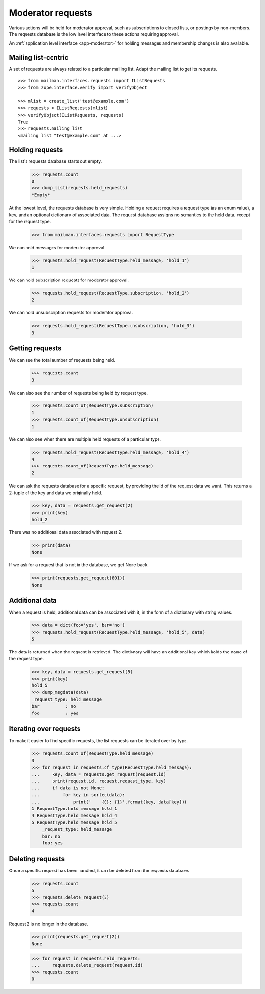 .. _model-requests:

==================
Moderator requests
==================

Various actions will be held for moderator approval, such as subscriptions to
closed lists, or postings by non-members.  The requests database is the low
level interface to these actions requiring approval.

An :ref:`application level interface <app-moderator>` for holding messages and
membership changes is also available.


Mailing list-centric
====================

A set of requests are always related to a particular mailing list.  Adapt the
mailing list to get its requests.
::

    >>> from mailman.interfaces.requests import IListRequests
    >>> from zope.interface.verify import verifyObject

    >>> mlist = create_list('test@example.com')
    >>> requests = IListRequests(mlist)
    >>> verifyObject(IListRequests, requests)
    True
    >>> requests.mailing_list
    <mailing list "test@example.com" at ...>


Holding requests
================

The list's requests database starts out empty.

    >>> requests.count
    0
    >>> dump_list(requests.held_requests)
    *Empty*

At the lowest level, the requests database is very simple.  Holding a request
requires a request type (as an enum value), a key, and an optional dictionary
of associated data.  The request database assigns no semantics to the held
data, except for the request type.

    >>> from mailman.interfaces.requests import RequestType

We can hold messages for moderator approval.

    >>> requests.hold_request(RequestType.held_message, 'hold_1')
    1

We can hold subscription requests for moderator approval.

    >>> requests.hold_request(RequestType.subscription, 'hold_2')
    2

We can hold unsubscription requests for moderator approval.

    >>> requests.hold_request(RequestType.unsubscription, 'hold_3')
    3


Getting requests
================

We can see the total number of requests being held.

    >>> requests.count
    3

We can also see the number of requests being held by request type.

    >>> requests.count_of(RequestType.subscription)
    1
    >>> requests.count_of(RequestType.unsubscription)
    1

We can also see when there are multiple held requests of a particular type.

    >>> requests.hold_request(RequestType.held_message, 'hold_4')
    4
    >>> requests.count_of(RequestType.held_message)
    2

We can ask the requests database for a specific request, by providing the id
of the request data we want.  This returns a 2-tuple of the key and data we
originally held.

    >>> key, data = requests.get_request(2)
    >>> print(key)
    hold_2

There was no additional data associated with request 2.

    >>> print(data)
    None

If we ask for a request that is not in the database, we get None back.

    >>> print(requests.get_request(801))
    None


Additional data
===============

When a request is held, additional data can be associated with it, in the form
of a dictionary with string values.

    >>> data = dict(foo='yes', bar='no')
    >>> requests.hold_request(RequestType.held_message, 'hold_5', data)
    5

The data is returned when the request is retrieved.  The dictionary will have
an additional key which holds the name of the request type.

    >>> key, data = requests.get_request(5)
    >>> print(key)
    hold_5
    >>> dump_msgdata(data)
    _request_type: held_message
    bar          : no
    foo          : yes


Iterating over requests
=======================

To make it easier to find specific requests, the list requests can be iterated
over by type.

    >>> requests.count_of(RequestType.held_message)
    3
    >>> for request in requests.of_type(RequestType.held_message):
    ...     key, data = requests.get_request(request.id)
    ...     print(request.id, request.request_type, key)
    ...     if data is not None:
    ...         for key in sorted(data):
    ...             print('    {0}: {1}'.format(key, data[key]))
    1 RequestType.held_message hold_1
    4 RequestType.held_message hold_4
    5 RequestType.held_message hold_5
        _request_type: held_message
        bar: no
        foo: yes


Deleting requests
=================

Once a specific request has been handled, it can be deleted from the requests
database.

    >>> requests.count
    5
    >>> requests.delete_request(2)
    >>> requests.count
    4

Request 2 is no longer in the database.

    >>> print(requests.get_request(2))
    None

    >>> for request in requests.held_requests:
    ...     requests.delete_request(request.id)
    >>> requests.count
    0
